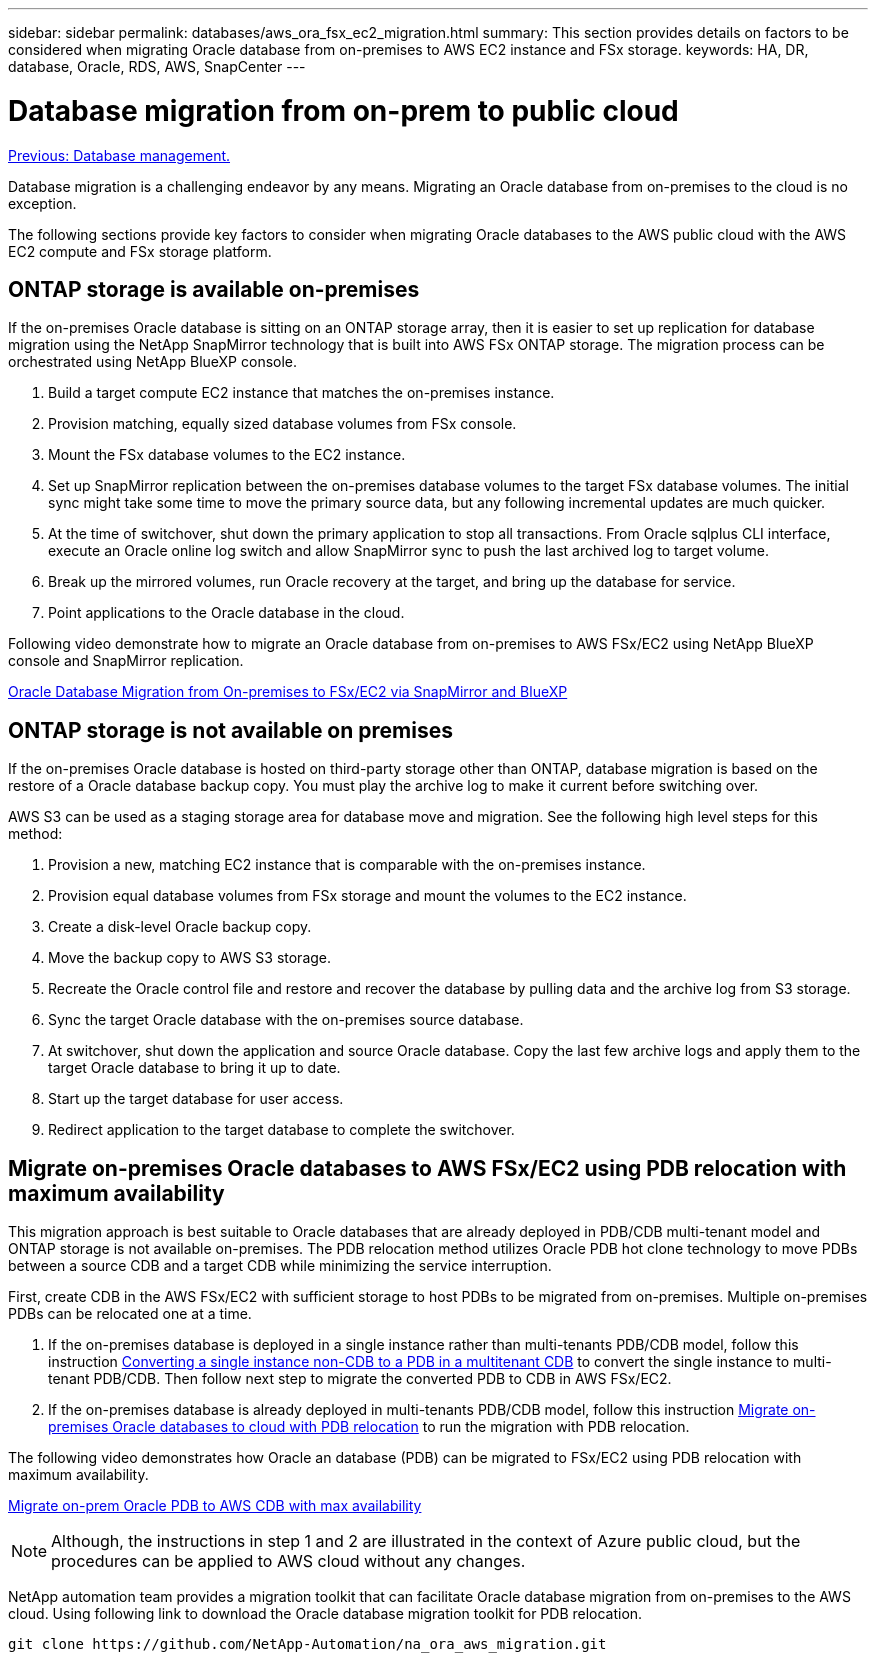 ---
sidebar: sidebar
permalink: databases/aws_ora_fsx_ec2_migration.html
summary: This section provides details on factors to be considered when migrating Oracle database from on-premises to AWS EC2 instance and FSx storage.
keywords: HA, DR, database, Oracle, RDS, AWS, SnapCenter
---

= Database migration from on-prem to public cloud
:hardbreaks:
:nofooter:
:icons: font
:linkattrs:
:table-stripes: odd
:imagesdir: ./../media/

link:aws_ora_fsx_ec2_mgmt.html[Previous: Database management.]

Database migration is a challenging endeavor by any means. Migrating an Oracle database from on-premises to the cloud is no exception.

The following sections provide key factors to consider when migrating Oracle databases to the AWS public cloud with the AWS EC2 compute and FSx storage platform.

== ONTAP storage is available on-premises

If the on-premises Oracle database is sitting on an ONTAP storage array, then it is easier to set up replication for database migration using the NetApp SnapMirror technology that is built into AWS FSx ONTAP storage. The migration process can be orchestrated using NetApp BlueXP console.

. Build a target compute EC2 instance that matches the on-premises instance.

. Provision matching, equally sized database volumes from FSx console.

. Mount the FSx database volumes to the EC2 instance.

. Set up SnapMirror replication between the on-premises database volumes to the target FSx database volumes. The initial sync might take some time to move the primary source data, but any following incremental updates are much quicker.

. At the time of switchover, shut down the primary application to stop all transactions. From Oracle sqlplus CLI interface, execute an Oracle online log switch and allow SnapMirror sync to push the last archived log to target volume. 

. Break up the mirrored volumes, run Oracle recovery at the target, and bring up the database for service.

. Point applications to the Oracle database in the cloud.

Following video demonstrate how to migrate an Oracle database from on-premises to AWS FSx/EC2 using NetApp BlueXP console and SnapMirror replication.

link:https://docs.netapp.com/us-en/netapp-solutions/media/oracle-aws-fsx-part2b-migration-snapmirror_callout.mp4[Oracle Database Migration from On-premises to FSx/EC2 via SnapMirror and BlueXP]

== ONTAP storage is not available on premises

If the on-premises Oracle database is hosted on third-party storage other than ONTAP, database migration is based on the restore of a Oracle database backup copy. You must play the archive log to make it current before switching over.

AWS S3 can be used as a staging storage area for database move and migration. See the following high level steps for this method:

. Provision a new, matching EC2 instance that is comparable with the on-premises instance.

. Provision equal database volumes from FSx storage and mount the volumes to the EC2 instance.

. Create a disk-level Oracle backup copy.

. Move the backup copy to AWS S3 storage.

. Recreate the Oracle control file and restore and recover the database by pulling data and the archive log from S3 storage.

. Sync the target Oracle database with the on-premises source database.

. At switchover, shut down the application and source Oracle database. Copy the last few archive logs and apply them to the target Oracle database to bring it up to date.

. Start up the target database for user access.

. Redirect application to the target database to complete the switchover.

== Migrate on-premises Oracle databases to AWS FSx/EC2 using PDB relocation with maximum availability

This migration approach is best suitable to Oracle databases that are already deployed in PDB/CDB multi-tenant model and ONTAP storage is not available on-premises. The PDB relocation method utilizes Oracle PDB hot clone technology to move PDBs between a source CDB and a target CDB while minimizing the service interruption.  

First, create CDB in the AWS FSx/EC2 with sufficient storage to host PDBs to be migrated from on-premises. Multiple on-premises PDBs can be relocated one at a time.

. If the on-premises database is deployed in a single instance rather than multi-tenants PDB/CDB model, follow this instruction link:https://docs.netapp.com/us-en/netapp-solutions/databases/azure_ora_nfile_migration.html#converting-a-single-instance-non-cdb-to-a-pdb-in-a-multitenant-cdb[Converting a single instance non-CDB to a PDB in a multitenant CDB^] to convert the single instance to multi-tenant PDB/CDB. Then follow next step to migrate the converted PDB to CDB in AWS FSx/EC2.

. If the on-premises database is already deployed in multi-tenants PDB/CDB model, follow this instruction link:https://docs.netapp.com/us-en/netapp-solutions/databases/azure_ora_nfile_migration.html#migrate-on-premises-oracle-databases-to-azure-with-pdb-relocation[Migrate on-premises Oracle databases to cloud with PDB relocation^] to run the migration with PDB relocation. 

The following video demonstrates how Oracle an database (PDB) can be migrated to FSx/EC2 using PDB relocation with maximum availability.

link:https://www.netapp.tv/insight/details/29998?playlist_id=0&mcid=85384745435828386870393606008847491796[Migrate on-prem Oracle PDB to AWS CDB with max availability^]


[NOTE]

Although, the instructions in step 1 and 2 are illustrated in the context of Azure public cloud, but the procedures can be applied to AWS cloud without any changes. 

NetApp automation team provides a migration toolkit that can facilitate Oracle database migration from on-premises to the AWS cloud. Using following link to download the Oracle database migration toolkit for PDB relocation.

[source, cli]
git clone https://github.com/NetApp-Automation/na_ora_aws_migration.git